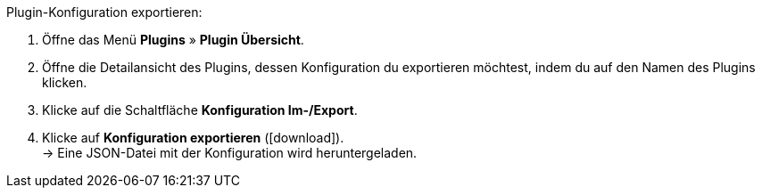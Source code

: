 :icons: font
:docinfodir: /workspace/manual-adoc/de/_includes/_plugin/css/styles.css

[.instruction]
Plugin-Konfiguration exportieren:

. Öffne das Menü *Plugins* » *Plugin Übersicht*.
. Öffne die Detailansicht des Plugins, dessen Konfiguration du exportieren möchtest, indem du auf den Namen des Plugins klicken.
. Klicke auf die Schaltfläche *Konfiguration Im-/Export*.
. Klicke auf *Konfiguration exportieren* (icon:download[role="purple"]). +
→ Eine JSON-Datei mit der Konfiguration wird heruntergeladen.